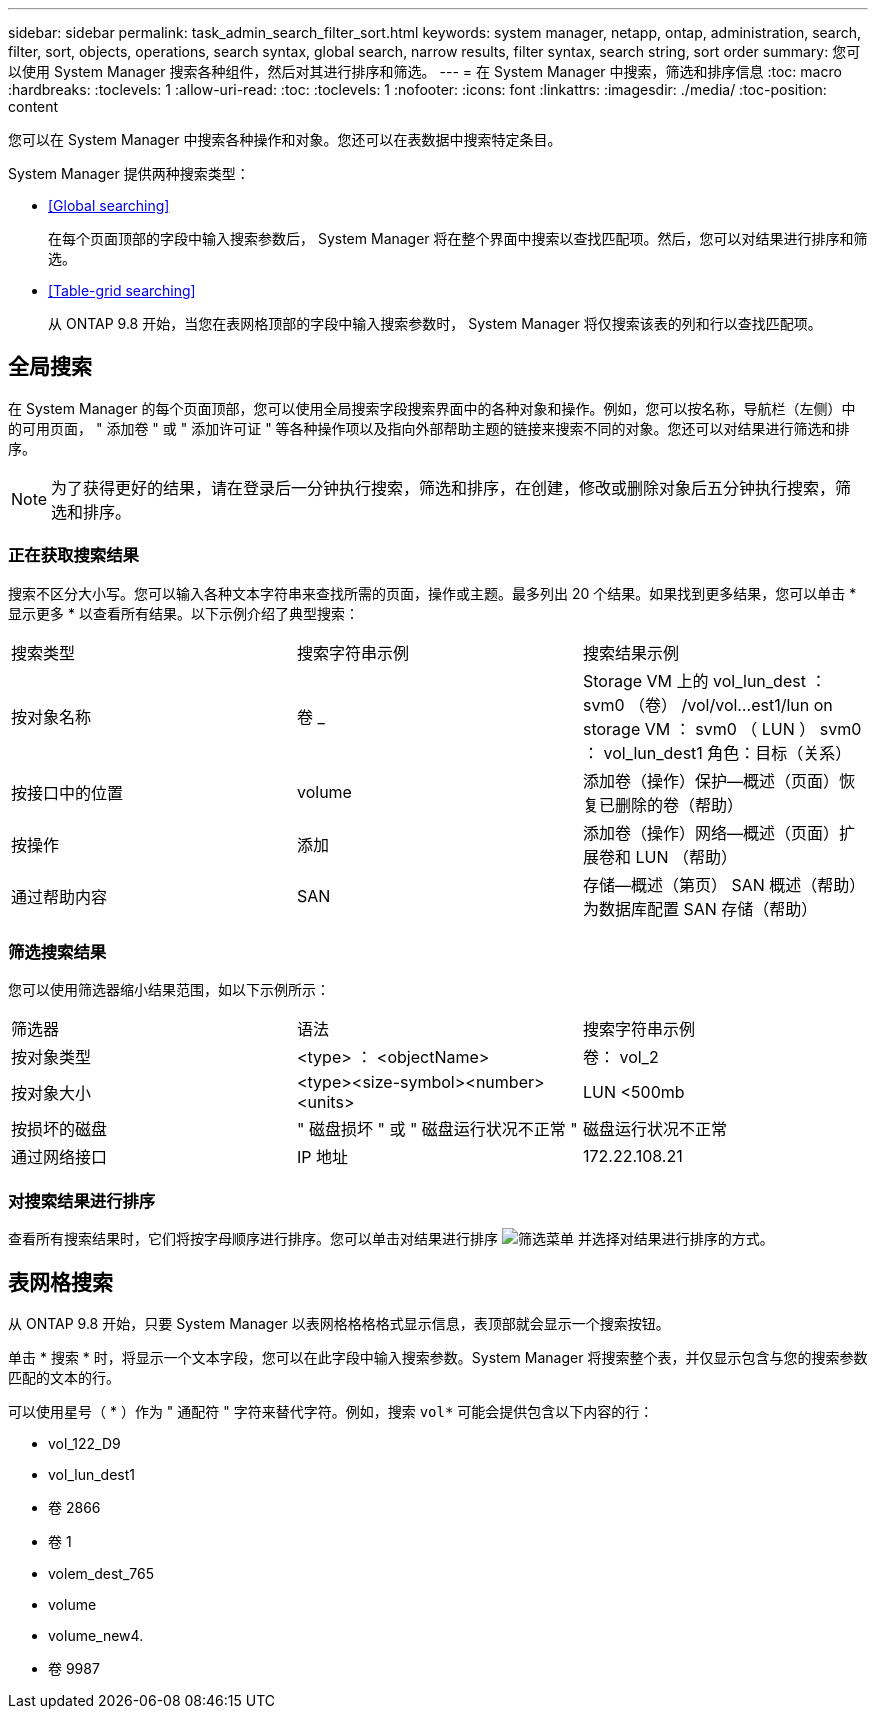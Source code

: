 ---
sidebar: sidebar 
permalink: task_admin_search_filter_sort.html 
keywords: system manager, netapp, ontap, administration, search, filter, sort, objects, operations, search syntax, global search, narrow results, filter syntax, search string, sort order 
summary: 您可以使用 System Manager 搜索各种组件，然后对其进行排序和筛选。 
---
= 在 System Manager 中搜索，筛选和排序信息
:toc: macro
:hardbreaks:
:toclevels: 1
:allow-uri-read: 
:toc: 
:toclevels: 1
:nofooter: 
:icons: font
:linkattrs: 
:imagesdir: ./media/
:toc-position: content


[role="lead"]
您可以在 System Manager 中搜索各种操作和对象。您还可以在表数据中搜索特定条目。

System Manager 提供两种搜索类型：

* <<Global searching>>
+
在每个页面顶部的字段中输入搜索参数后， System Manager 将在整个界面中搜索以查找匹配项。然后，您可以对结果进行排序和筛选。

* <<Table-grid searching>>
+
从 ONTAP 9.8 开始，当您在表网格顶部的字段中输入搜索参数时， System Manager 将仅搜索该表的列和行以查找匹配项。





== 全局搜索

在 System Manager 的每个页面顶部，您可以使用全局搜索字段搜索界面中的各种对象和操作。例如，您可以按名称，导航栏（左侧）中的可用页面， " 添加卷 " 或 " 添加许可证 " 等各种操作项以及指向外部帮助主题的链接来搜索不同的对象。您还可以对结果进行筛选和排序。


NOTE: 为了获得更好的结果，请在登录后一分钟执行搜索，筛选和排序，在创建，修改或删除对象后五分钟执行搜索，筛选和排序。



=== 正在获取搜索结果

搜索不区分大小写。您可以输入各种文本字符串来查找所需的页面，操作或主题。最多列出 20 个结果。如果找到更多结果，您可以单击 * 显示更多 * 以查看所有结果。以下示例介绍了典型搜索：

|===


| 搜索类型 | 搜索字符串示例 | 搜索结果示例 


| 按对象名称 | 卷 _ | Storage VM 上的 vol_lun_dest ： svm0 （卷） /vol/vol…est1/lun on storage VM ： svm0 （ LUN ） svm0 ： vol_lun_dest1 角色：目标（关系） 


| 按接口中的位置 | volume | 添加卷（操作）保护—概述（页面）恢复已删除的卷（帮助） 


| 按操作 | 添加 | 添加卷（操作）网络—概述（页面）扩展卷和 LUN （帮助） 


| 通过帮助内容 | SAN | 存储—概述（第页） SAN 概述（帮助）为数据库配置 SAN 存储（帮助） 
|===


=== 筛选搜索结果

您可以使用筛选器缩小结果范围，如以下示例所示：

|===


| 筛选器 | 语法 | 搜索字符串示例 


| 按对象类型 | <type> ： <objectName> | 卷： vol_2 


| 按对象大小 | <type><size-symbol><number><units> | LUN <500mb 


| 按损坏的磁盘 | " 磁盘损坏 " 或 " 磁盘运行状况不正常 " | 磁盘运行状况不正常 


| 通过网络接口 | IP 地址 | 172.22.108.21 
|===


=== 对搜索结果进行排序

查看所有搜索结果时，它们将按字母顺序进行排序。您可以单击对结果进行排序 image:icon_filter.gif["筛选菜单"] 并选择对结果进行排序的方式。



== 表网格搜索

从 ONTAP 9.8 开始，只要 System Manager 以表网格格格格式显示信息，表顶部就会显示一个搜索按钮。

单击 * 搜索 * 时，将显示一个文本字段，您可以在此字段中输入搜索参数。System Manager 将搜索整个表，并仅显示包含与您的搜索参数匹配的文本的行。

可以使用星号（ * ）作为 " 通配符 " 字符来替代字符。例如，搜索 `vol*` 可能会提供包含以下内容的行：

* vol_122_D9
* vol_lun_dest1
* 卷 2866
* 卷 1
* volem_dest_765
* volume
* volume_new4.
* 卷 9987

